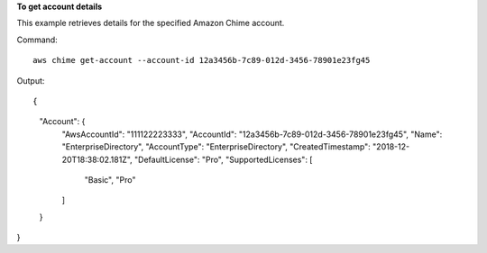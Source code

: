﻿**To get account details**

This example retrieves details for the specified Amazon Chime account.

Command::

  aws chime get-account --account-id 12a3456b-7c89-012d-3456-78901e23fg45

Output::

{
    "Account": {
        "AwsAccountId": "111122223333",
        "AccountId": "12a3456b-7c89-012d-3456-78901e23fg45",
        "Name": "EnterpriseDirectory",
        "AccountType": "EnterpriseDirectory",
        "CreatedTimestamp": "2018-12-20T18:38:02.181Z",
        "DefaultLicense": "Pro",
        "SupportedLicenses": [
            "Basic",
            "Pro"
        ]
    }
}